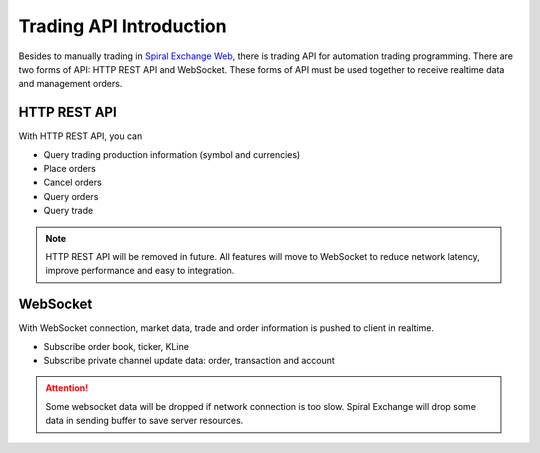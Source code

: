 Trading API Introduction
========================

Besides to manually trading in `Spiral Exchange Web <https://www.spiral.exchange>`_, there is trading API for automation trading programming.
There are two forms of API: HTTP REST API and WebSocket. These forms of API must be used together to receive realtime data and management orders.

HTTP REST API
--------------

With HTTP REST API, you can

* Query trading production information (symbol and currencies)
* Place orders
* Cancel orders
* Query orders
* Query trade

.. Note::
   HTTP REST API will be removed in future. All features will move to WebSocket to reduce network latency, improve performance and easy to integration.

WebSocket
---------

With WebSocket connection, market data, trade and order information is pushed to client in realtime. 

* Subscribe order book, ticker, KLine
* Subscribe private channel update data: order, transaction and account

.. Attention::
   Some websocket data will be dropped if network connection is too slow. Spiral Exchange will drop some data in sending buffer to save server resources.
